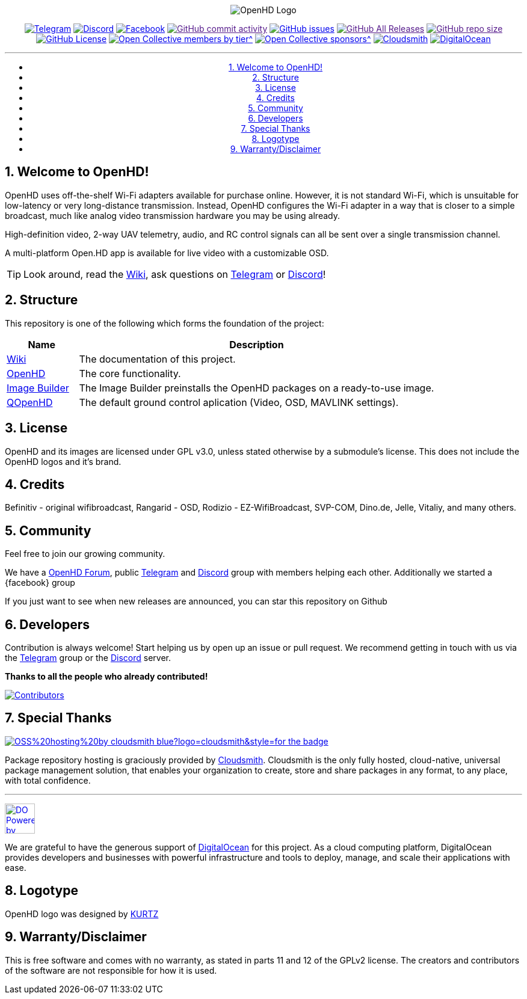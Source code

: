 //***********************************************
//***************** SETTINGS ********************
//***********************************************

:doctype: book
:use-link-attrs:
:linkattrs:

// -- Table of Contents

:toc:
:toclevels: 3
:toc-title: 
:toc-placement!:

// -- Icons

ifdef::env-github[]

:caution-caption: :fire:
:important-caption: :exclamation:
:note-caption: :paperclip:
:tip-caption: :bulb:
:warning-caption: :warning:
endif::[]

ifdef::env-github[]
:status:
:outfilesuffix: .asciidoc
endif::[]

:sectanchors:
:numbered:


//************* END OF SETTINGS ******************
//************************************************

// Variables \\
:cloudsmith: link:https://cloudsmith.com[Cloudsmith^]
:digitalocean: link:https://www.digitalocean.com?utm_medium=opensource&utm_source=OpenHD[DigitalOcean^]
:discord: link:https://discord.gg/NRRn5ugrxH[Discord^]
:forum: link:https://forum.openhdfpv.org[OpenHD Forum^]
:imageBuilder: link:https://github.com/OpenHD/OpenHD-ImageBuilder[Image Builder^]
:linux-kernel: link:https://www.kernel.org/doc/html/v4.16/process/license-rules.html[Linux Kernel^]
:openhd: link:https://github.com/OpenHD/OpenHD[OpenHD^]
:raspbian: link:https://www.raspberrypi.org/documentation/[Raspbian^]
:var_QOpenHD_url: link:https://github.com/OpenHD/QOpenHD[QOpenHD^]
:telegram: link:https://t.me/OpenHD_User[Telegram,role=external,window=_blank]
:wiki: link:https://openhd.gitbook.io/open-hd/[Wiki^]

// === BEGIN OF CONTENT === \\
++++
<div align="center">
++++

// Logo
image:wiki-content/Open.HD Logo Splashscreen/Plain_OpenHD_Logo.jpg[OpenHD Logo]

// Badges

:telegram_badge: https://img.shields.io/badge/Telegram-Join_us!-informational?logo=Telegram&style=flat-square
:discord_badge: https://img.shields.io/badge/Discord-Join_us!-informational?logo=Discord&style=flat-square
:facebook_badge: https://img.shields.io/badge/Facebook-Join_us!-informational?logo=Facebook&style=flat-square
:github_commit_activity_badge: https://img.shields.io/github/commit-activity/m/OpenHD/OpenHD?style=flat-square
:github_issues_badge: https://img.shields.io/github/issues-raw/OpenHD/OpenHD?style=flat-square
:github_releases_badge: https://img.shields.io/github/downloads/OpenHD/OpenHD/total?style=flat-square
:github_repo_size_badge: https://img.shields.io/github/repo-size/OpenHD/OpenHD?style=flat-square
:github_license_badge: https://img.shields.io/github/license/OpenHD/OpenHD?style=flat-square
:opencollective_members_badge: https://img.shields.io/opencollective/tier/openhd/18297?label=%5Bopencollective%5D%20monthly%20backers&style=flat-square
:opencollective_sponsors_badge: https://img.shields.io/opencollective/sponsors/openhd?label=%5Bopencollective%5D%20sponsors&style=flat-square
:cloudsmith_badge: https://img.shields.io/badge/OSS%20hosting%20by-cloudsmith-blue?logo=cloudsmith&style=flat-square
:digitalocean_badge: https://img.shields.io/badge/Supported%20by-DigitalOcean-blue?logo=digitalocean&style=flat-square

image:{telegram_badge}[Telegram, link="https://t.me/OpenHD_User"]
image:{discord_badge}[Discord, link="https://discord.gg/NRRn5ugrxH"]
image:{facebook_badge}[Facebook, link="https://www.facebook.com/groups/open.hd/"]
image:{github_commit_activity_badge}[GitHub commit activity, link=""]
image:{github_issues_badge}[GitHub issues, link="https://github.com/OpenHD/OpenHD/issues"]
image:{github_releases_badge}[GitHub All Releases, link=""]
image:{github_repo_size_badge}[GitHub repo size, link=""]
image:{github_license_badge}[GitHub License, link="LICENSE"]
image:{opencollective_members_badge}[Open Collective members by tier^, link="https://opencollective.com/openhd"]
image:{opencollective_sponsors_badge}[Open Collective sponsors^, link="https://opencollective.com/openhd"]
image:{cloudsmith_badge}[Cloudsmith, link="https://cloudsmith.io"]
image:{digitalocean_badge}[DigitalOcean, link="https://www.digitalocean.com?utm_medium=opensource&utm_source=OpenHD"]
 
---

// Table of Contents
toc::[]

++++
</div>
++++

== Welcome to OpenHD!

OpenHD uses off-the-shelf Wi-Fi adapters available for purchase online. However, it is not standard Wi-Fi, which is unsuitable for low-latency
or very long-distance transmission. Instead, OpenHD configures the Wi-Fi adapter in a way that is closer to a simple broadcast, much like analog
video transmission hardware you may be using already.

High-definition video, 2-way UAV telemetry, audio, and RC control signals can all be sent over a single transmission channel.

A multi-platform Open.HD app is available for live video with a customizable OSD.

TIP: Look around, read the {wiki}, ask questions on {telegram} or {discord}!

== Structure

This repository is one of the following which forms the foundation of the project:

[options="header"]
[cols="1, 5"]
|===
| Name | Description

| {wiki}
| The documentation of this project.

| {openhd}
| The core functionality.

| {imageBuilder}
| The Image Builder preinstalls the OpenHD packages on a ready-to-use image.

| {var_QOpenHD_url}
| The default ground control aplication (Video, OSD, MAVLINK settings).

|===

== License

OpenHD and its images are licensed under GPL v3.0, unless stated otherwise by a submodule's license.
This does not include the OpenHD logos and it's brand.

== Credits

Befinitiv - original wifibroadcast, Rangarid - OSD, Rodizio - EZ-WifiBroadcast, SVP-COM, Dino.de, Jelle, Vitaliy, and many others.

== Community
Feel free to join our growing community.

We have a {forum}, public {telegram} and {discord} group with members helping each other. Additionally we started a {facebook} group

If you just want to see when new releases are announced, you can star this repository on Github 

== Developers
Contribution is always welcome!
Start helping us by open up an issue or pull request.
We recommend getting in touch with us via the {telegram} group or the {discord} server.

*Thanks to all the people who already contributed!*

[#img-contributors,link=https://github.com/OpenHD/OpenHD/graphs/contributors]
image::https://openhd-images.fra1.cdn.digitaloceanspaces.com/uploads/OpenHD.svg[Contributors]

== Special Thanks

image:https://img.shields.io/badge/OSS%20hosting%20by-cloudsmith-blue?logo=cloudsmith&style=for-the-badge[title="Cloudsmith", link="https://cloudsmith.com"]

Package repository hosting is graciously provided by {cloudsmith}.
Cloudsmith is the only fully hosted, cloud-native, universal package management solution, that
enables your organization to create, store and share packages in any format, to any place, with total
confidence.

---

//image:https://img.shields.io/badge/Sponsorship%20by-DigitalOcean-blueviolet?logo=digitalocean&style=for-the-badge[title="DigitalOcean", link="https://www.digitalocean.com?utm_medium=opensource&utm_source=OpenHD"]
image:https://opensource.nyc3.cdn.digitaloceanspaces.com/attribution/assets/PoweredByDO/DO_Powered_by_Badge_blue.svg[title="DigitalOcean", link="https://www.digitalocean.com?utm_medium=opensource&utm_source=OpenHD", height=50px]

We are grateful to have the generous support of {DigitalOcean} for this project. As a cloud computing platform, DigitalOcean provides developers and businesses with powerful infrastructure and tools to deploy, manage, and scale their applications with ease.

== Logotype

OpenHD logo was designed by link:https://kurtzgraphics.com/[KURTZ]

== Warranty/Disclaimer

This is free software and comes with no warranty, as stated in parts 11 and 12 of the GPLv2 license.
The creators and contributors of the software are not responsible for how it is used.
